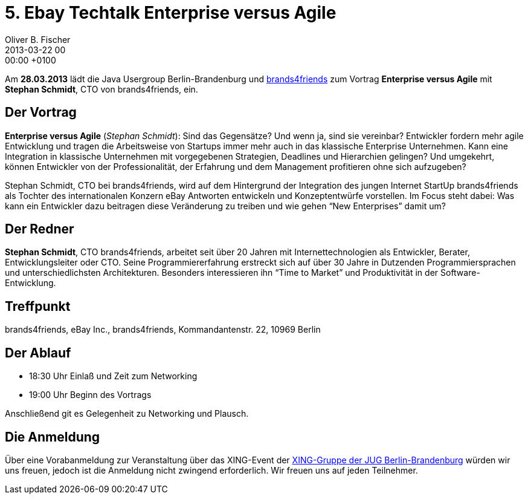 = 5. Ebay Techtalk Enterprise versus Agile
Oliver B. Fischer
2013-03-22 00:00:00 +0100
:jbake-event-date: 2013-03-28
:jbake-type: post
:jbake-tags: treffen
:jbake-status: published


Am **28.03.2013** lädt die Java Usergroup Berlin-Brandenburg und
http://www.brands4friends.de[brands4friends^]
zum  Vortrag
**Enterprise versus Agile** mit **Stephan Schmidt**, CTO von brands4friends, ein.


== Der Vortrag

**Enterprise versus Agile** (_Stephan Schmidt_): Sind das Gegensätze? Und wenn ja,
sind sie vereinbar? Entwickler fordern mehr agile Entwicklung und
tragen die Arbeitsweise von Startups immer mehr auch in das klassische
Enterprise Unternehmen. Kann eine Integration in klassische Unternehmen mit
vorgegebenen Strategien, Deadlines und Hierarchien gelingen? Und umgekehrt,
können Entwickler von der Professionalität, der Erfahrung und dem Management
profitieren ohne sich aufzugeben?

Stephan Schmidt, CTO bei brands4friends, wird auf dem Hintergrund der Integration
des jungen Internet StartUp brands4friends als Tochter des internationalen
Konzern eBay Antworten entwickeln und Konzeptentwürfe vorstellen.
Im Focus steht dabei: Was kann ein Entwickler dazu beitragen diese Veränderung
zu treiben und wie gehen &#8220;New Enterprises&#8221; damit um?


== Der Redner

**Stephan Schmidt**, CTO brands4friends, arbeitet seit über 20 Jahren
mit Internettechnologien als Entwickler, Berater, Entwicklungsleiter
oder CTO. Seine Programmiererfahrung erstreckt sich auf über 30 Jahre
in Dutzenden Programmiersprachen und unterschiedlichsten Architekturen.
Besonders interessieren ihn &#8220;Time to Market&#8221; und
Produktivität in der Software-Entwicklung.


== Treffpunkt

brands4friends, eBay Inc.,  brands4friends, Kommandantenstr. 22, 10969 Berlin

== Der Ablauf

- 18:30 Uhr Einlaß und Zeit zum Networking
- 19:00 Uhr Beginn des Vortrags

Anschließend git es Gelegenheit zu Networking und Plausch.

== Die Anmeldung

Über eine Vorabanmeldung zur Veranstaltung über das XING-Event der
https://www.xing.com/net/pri047e5ex/jugbb/[XING-Gruppe der JUG Berlin-Brandenburg^]
würden wir uns freuen, jedoch ist die Anmeldung nicht zwingend erforderlich.
Wir freuen uns auf jeden Teilnehmer.
